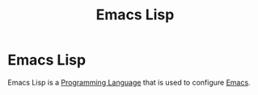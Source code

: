 :PROPERTIES:
:ID:       cfe021f6-198a-4975-b0d3-7b9fd5697fde
:END:
#+title: Emacs Lisp

* Emacs Lisp
Emacs Lisp is a [[id:2d489473-09d9-427c-8f74-222ef9793565][Programming Language]] that is used to configure [[id:490155c3-e207-4bf8-b3c1-3f16998ce529][Emacs]].

